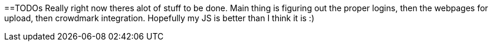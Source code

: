 ==TODOs
Really right now theres alot of stuff to be done.
Main thing is figuring out the proper logins, then the webpages for upload, then crowdmark integration.
Hopefully my JS is better than I think it is :)
